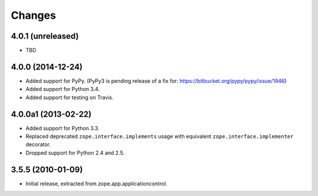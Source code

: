 Changes
=======

4.0.1 (unreleased)
------------------

- TBD


4.0.0 (2014-12-24)
------------------

- Added support for PyPy.  (PyPy3 is pending release of a fix for:
  https://bitbucket.org/pypy/pypy/issue/1946)

- Added support for Python 3.4.

- Added support for testing on Travis.


4.0.0a1 (2013-02-22)
--------------------

- Added support for Python 3.3.

- Replaced deprecated ``zope.interface.implements`` usage with equivalent
  ``zope.interface.implementer`` decorator.

- Dropped support for Python 2.4 and 2.5.


3.5.5 (2010-01-09)
------------------

- Initial release, extracted from zope.app.applicationcontrol.
